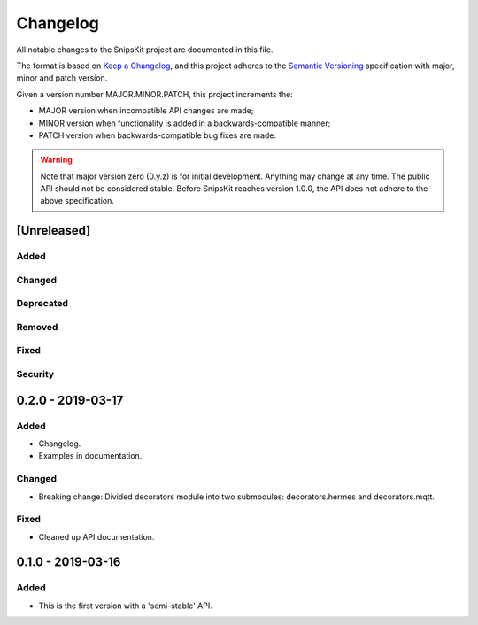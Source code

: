 #########
Changelog
#########

All notable changes to the SnipsKit project are documented in this file.

The format is based on `Keep a Changelog`_, and this project adheres to the `Semantic Versioning`_ specification with major, minor and patch version.

Given a version number MAJOR.MINOR.PATCH, this project increments the:

- MAJOR version when incompatible API changes are made;
- MINOR version when functionality is added in a backwards-compatible manner;
- PATCH version when backwards-compatible bug fixes are made.

.. warning:: Note that major version zero (0.y.z) is for initial development. Anything may change at any time. The public API should not be considered stable. Before SnipsKit reaches version 1.0.0, the API does not adhere to the above specification.

.. _`Keep a Changelog`: https://keepachangelog.com/en/1.0.0/

.. _`Semantic Versioning`: https://semver.org

************
[Unreleased]
************

Added
=====

Changed
=======

Deprecated
==========

Removed
=======

Fixed
=====

Security
========

******************
0.2.0 - 2019-03-17
******************

Added
=====

- Changelog.
- Examples in documentation.

Changed
=======

- Breaking change: Divided decorators module into two submodules: decorators.hermes and decorators.mqtt. 

Fixed
=====

- Cleaned up API documentation.

******************
0.1.0 - 2019-03-16
******************

Added
=====

- This is the first version with a 'semi-stable' API.
